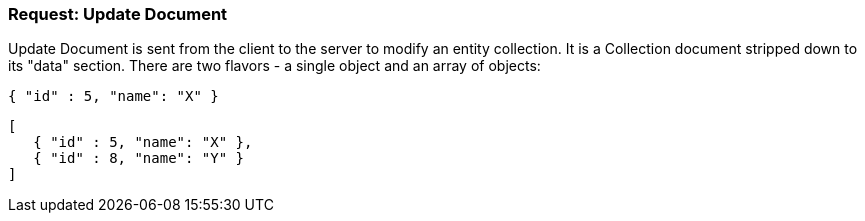 === Request: Update Document

Update Document is sent from the client to the server to modify an entity collection.
It is a Collection document stripped down to its "data" section. There are two flavors -
a single object and an array of objects:

[source, JSON]
----
{ "id" : 5, "name": "X" }
----


[source, JSON]
----
[
   { "id" : 5, "name": "X" },
   { "id" : 8, "name": "Y" }
]
----